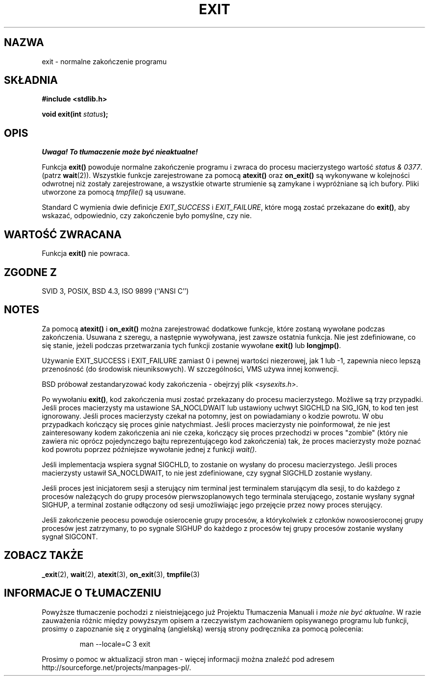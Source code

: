 .\" Tłumaczenie wersji man-pages 1.45 (przy wykorzystaniu tłumaczenia
.\" Adama Byrtka <abyrtek@priv.onet.pl> wersji GNU) - grudzień 2001 PTM
.\" Andrzej Krzysztofowicz <ankry@mif.pg.gda.pl>
.\" 
.\" Copyright (C) 2001 Andries Brouwer <aeb@cwi.nl>.
.\"
.\" Permission is granted to make and distribute verbatim copies of this
.\" manual provided the copyright notice and this permission notice are
.\" preserved on all copies.
.\"
.\" Permission is granted to copy and distribute modified versions of this
.\" manual under the conditions for verbatim copying, provided that the
.\" entire resulting derived work is distributed under the terms of a
.\" permission notice identical to this one
.\" 
.\" Since the Linux kernel and libraries are constantly changing, this
.\" manual page may be incorrect or out-of-date.  The author(s) assume no
.\" responsibility for errors or omissions, or for damages resulting from
.\" the use of the information contained herein.  The author(s) may not
.\" have taken the same level of care in the production of this manual,
.\" which is licensed free of charge, as they might when working
.\" professionally.
.\" 
.\" Formatted or processed versions of this manual, if unaccompanied by
.\" the source, must acknowledge the copyright and authors of this work.
.\"
.TH EXIT 3 2001-11-17 "" "Podręcznik programisty Linuksa"
.SH NAZWA
exit \- normalne zakończenie programu
.SH SKŁADNIA
.nf
.B #include <stdlib.h>
.sp
.BI "void exit(int " status );
.fi
.SH OPIS
\fI Uwaga! To tłumaczenie może być nieaktualne!\fP
.PP
Funkcja \fBexit()\fP powoduje normalne zakończenie programu i zwraca do
procesu macierzystego wartość \fIstatus & 0377\fP.
(patrz
.BR wait (2)).
Wszystkie funkcje zarejestrowane za pomocą \fBatexit()\fP oraz \fBon_exit()\fP
są wykonywane w kolejności odwrotnej niż zostały zarejestrowane, a wszystkie
otwarte strumienie są zamykane i wypróżniane są ich bufory. Pliki utworzone
za pomocą \fItmpfile()\fP są usuwane.
.LP
Standard C wymienia dwie definicje
\fIEXIT_SUCCESS\fP i \fIEXIT_FAILURE\fP,
które mogą zostać przekazane do \fBexit()\fP, aby wskazać, odpowiednio, czy
zakończenie było pomyślne, czy nie.
.SH "WARTOŚĆ ZWRACANA"
Funkcja \fBexit()\fP nie powraca.
.SH "ZGODNE Z"
SVID 3, POSIX, BSD 4.3, ISO 9899 (``ANSI C'')
.SH NOTES
Za pomocą \fBatexit()\fP i \fBon_exit()\fP można zarejestrować dodatkowe
funkcje, które zostaną wywołane podczas zakończenia.
Usuwana z szeregu, a następnie wywoływana, jest zawsze ostatnia funkcja.
Nie jest zdefiniowane, co się stanie, jeżeli podczas przetwarzania
tych funkcji zostanie wywołane \fBexit()\fP lub \fBlongjmp()\fP.
.LP
Używanie EXIT_SUCCESS i EXIT_FAILURE zamiast 0 i pewnej wartości niezerowej,
jak 1 lub \-1, zapewnia nieco lepszą przenośność (do środowisk nieuniksowych).
W szczególności, VMS używa innej konwencji.
.LP
BSD próbował zestandaryzować kody zakończenia - obejrzyj plik
.IR <sysexits.h> .
.LP
Po wywołaniu \fBexit()\fP, kod zakończenia musi zostać przekazany do procesu
macierzystego. Możliwe są trzy przypadki. Jeśli proces macierzysty ma
ustawione SA_NOCLDWAIT lub ustawiony uchwyt SIGCHLD na SIG_IGN, to kod ten
jest ignorowany. Jeśli proces macierzysty czekał na potomny, jest on
powiadamiany o kodzie powrotu. W obu przypadkach kończący się proces ginie
natychmiast. Jeśli proces macierzysty nie poinformował, że nie jest
zainteresowany kodem zakończenia ani nie czeka, kończący się proces przechodzi
w proces "zombie" (który nie zawiera nic oprócz pojedynczego bajtu
reprezentującego kod zakończenia) tak, że proces macierzysty może poznać kod
powrotu poprzez późniejsze wywołanie jednej z funkcji \fIwait()\fP.
.LP
Jeśli implementacja wspiera sygnał SIGCHLD, to zostanie on wysłany
do procesu macierzystego. Jeśli proces macierzysty ustawił SA_NOCLDWAIT,
to nie jest zdefiniowane, czy sygnał SIGCHLD zostanie wysłany.
.LP
Jeśli proces jest inicjatorem sesji a sterujący nim terminal jest terminalem
starującym dla sesji, to do każdego z procesów należących do grupy procesów
pierwszoplanowych tego terminala sterującego, zostanie wysłany sygnał SIGHUP,
a terminal zostanie odłączony od sesji umożliwiając jego przejęcie przez
nowy proces
sterujący.
.LP
Jeśli zakończenie peocesu powoduje osierocenie grupy procesów, a którykolwiek
z członków nowoosieroconej grupy procesów jest zatrzymany, to po sygnale
SIGHUP do każdego z procesów tej grupy procesów zostanie wysłany sygnał
SIGCONT.
.SH "ZOBACZ TAKŻE"
.BR _exit (2),
.BR wait (2),
.BR atexit (3),
.BR on_exit (3),
.BR tmpfile (3)
.SH "INFORMACJE O TŁUMACZENIU"
Powyższe tłumaczenie pochodzi z nieistniejącego już Projektu Tłumaczenia Manuali i 
\fImoże nie być aktualne\fR. W razie zauważenia różnic między powyższym opisem
a rzeczywistym zachowaniem opisywanego programu lub funkcji, prosimy o zapoznanie 
się z oryginalną (angielską) wersją strony podręcznika za pomocą polecenia:
.IP
man \-\-locale=C 3 exit
.PP
Prosimy o pomoc w aktualizacji stron man \- więcej informacji można znaleźć pod
adresem http://sourceforge.net/projects/manpages\-pl/.
